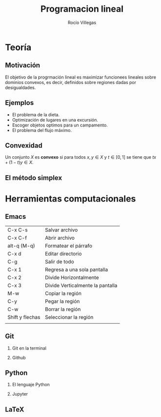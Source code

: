 #+title: Programacion lineal
#+author: Rocío Villegas 

#+options: H:2
* Teoría
** Motivación 

El objetivo de la progrmación lineal es maximizar funcionees lineales
sobre dominios convexos, es decir, definidos sobre regiones dadas por
desigualdades.

[[file:imagen.png]] 

** Ejemplos

- El problema de la dieta.
- Optimización de lugares en una excursión.
- Escoger objetos optimos para un campamento.
- El problema del flujo máximo.

** Convexidad

Un conjunto \(X\) es *convexo* si para todos \(x,y\in X\) y \(t \in
[0,1]\) se tiene que \(tx+(1-t)y \in X\).

** El método simplex

* Herramientas computacionales

** Emacs

| C-x C-s         | Salvar archivo                   |
| C-x C-f         | Abrir archivo                    |
| alt-q (M-q)     | Formatear el párrafo             |
| C-x d           | Editar directorio                |
| C-g             | Salir de todo                    |
| C-x 1           | Regresa a una sola pantalla      |
| C-x 2           | Divide Horizontalmente           |
| C-x 3           | Divide Verticalmente la pantalla |
| M-w             | Copiar la región                 |
| C-y             | Pegar la región                  |
| C-w             | Borrar la región                 |
| Shift y flechas | Seleccionar la región            |
|                 |                                  |

** Git
*** Git en la terminal
*** Github
** Python
*** El lenguaje Python
*** Jupyter
** LaTeX

